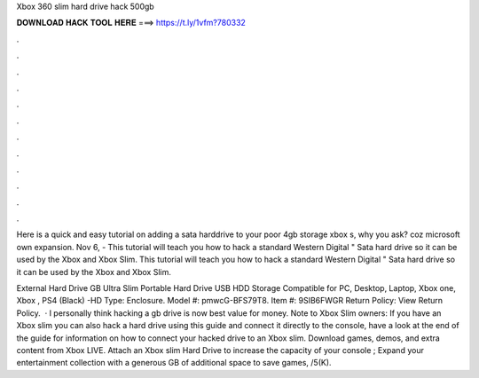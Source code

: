 Xbox 360 slim hard drive hack 500gb



𝐃𝐎𝐖𝐍𝐋𝐎𝐀𝐃 𝐇𝐀𝐂𝐊 𝐓𝐎𝐎𝐋 𝐇𝐄𝐑𝐄 ===> https://t.ly/1vfm?780332



.



.



.



.



.



.



.



.



.



.



.



.

Here is a quick and easy tutorial on adding a sata harddrive to your poor 4gb storage xbox s, why you ask? coz microsoft own expansion. Nov 6, - This tutorial will teach you how to hack a standard Western Digital " Sata hard drive so it can be used by the Xbox and Xbox Slim. This tutorial will teach you how to hack a standard Western Digital " Sata hard drive so it can be used by the Xbox and Xbox Slim.

External Hard Drive GB Ultra Slim Portable Hard Drive USB HDD Storage Compatible for PC, Desktop, Laptop, Xbox one, Xbox , PS4 (Black) -HD Type: Enclosure. Model #: pmwcG-BFS79T8. Item #: 9SIB6FWGR Return Policy: View Return Policy.  · I personally think hacking a gb drive is now best value for money. Note to Xbox Slim owners: If you have an Xbox slim you can also hack a hard drive using this guide and connect it directly to the console, have a look at the end of the guide for information on how to connect your hacked drive to an Xbox slim. Download games, demos, and extra content from Xbox LIVE. Attach an Xbox slim Hard Drive to increase the capacity of your console ; Expand your entertainment collection with a generous GB of additional space to save games, /5(K).
